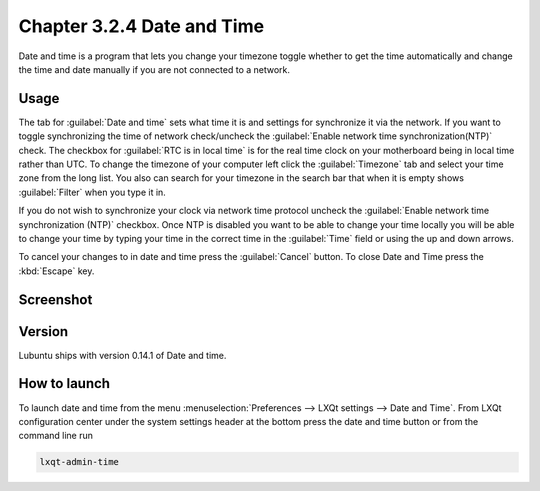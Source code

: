 Chapter 3.2.4 Date and Time
===========================

Date and time is a program that lets you change your timezone toggle whether to get the time automatically and change the time and date manually if you are not connected to a network.

Usage
------
The tab for :guilabel:`Date and time` sets what time it is and settings for synchronize it via the network. If you want to toggle synchronizing the time of network check/uncheck  the :guilabel:`Enable network time synchronization(NTP)` check. The checkbox for :guilabel:`RTC is in local time` is for the real time clock on your motherboard being in local time rather than UTC. To change the timezone of your computer left click the :guilabel:`Timezone` tab and select your time zone from the long list. You also can search for your timezone in the search bar that when it is empty shows :guilabel:`Filter` when you type it in.

If you do not wish to synchronize your clock via network time protocol uncheck the :guilabel:`Enable network time synchronization (NTP)` checkbox. Once NTP is disabled you want to be able to change your time locally you will be able to change your time by typing your time in the correct time in the :guilabel:`Time` field or using the up and down arrows.

To cancel your changes to in date and time press the :guilabel:`Cancel` button. To close Date and Time press the :kbd:`Escape` key.

Screenshot
----------
.. image:: date_and_time.png 

.. image:: datetimetime.png

Version
-------
Lubuntu ships with version 0.14.1 of Date and time. 

How to launch
-------------
To launch date and time from the menu :menuselection:`Preferences --> LXQt settings --> Date and Time`. From LXQt configuration center under the system settings header at the bottom press the date and time button or from the command line run

.. code:: 

    lxqt-admin-time
